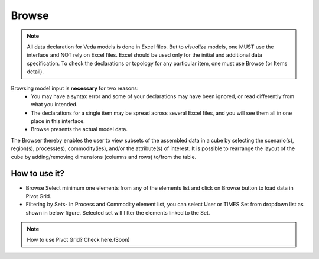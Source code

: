 ######
Browse
######

.. note::
   All data declaration for Veda models is done in Excel files. But to *visualize* models, one MUST use the interface and NOT rely on Excel files.
   Excel should be used only for the initial and additional data specification. To check the declarations or topology for any particular item, one must use Browse (or Items detail).

Browsing model input is **necessary** for two reasons:
    * You may have a syntax error and some of your declarations may have been ignored, or read differently from what you intended.
    * The declarations for a single item may be spread across several Excel files, and you will see them all in one place in this interface.
    * Browse presents the actual model data.


.. image:: images/Browse.png
   :align: center
   

The Browser thereby enables the user to view subsets of the assembled data in a cube by selecting the scenario(s), region(s), process(es), commodity(ies), and/or the attribute(s) of interest.
It is possible to rearrange the layout of the cube by adding/removing dimensions (columns and rows) to/from the table.



How to use it?
---------------

* Browse Select minimum one elements from any of the elements list and click on Browse button to load data in Pivot Grid.
* Filtering by Sets- In Process and Commodity element list, you can select User or TIMES Set from dropdown list as shown in below figure. Selected set will filter the elements linked to the Set.

.. image:: images/browse_set.png
   :align: center
   
.. note::
   How to use Pivot Grid? Check here.(Soon)